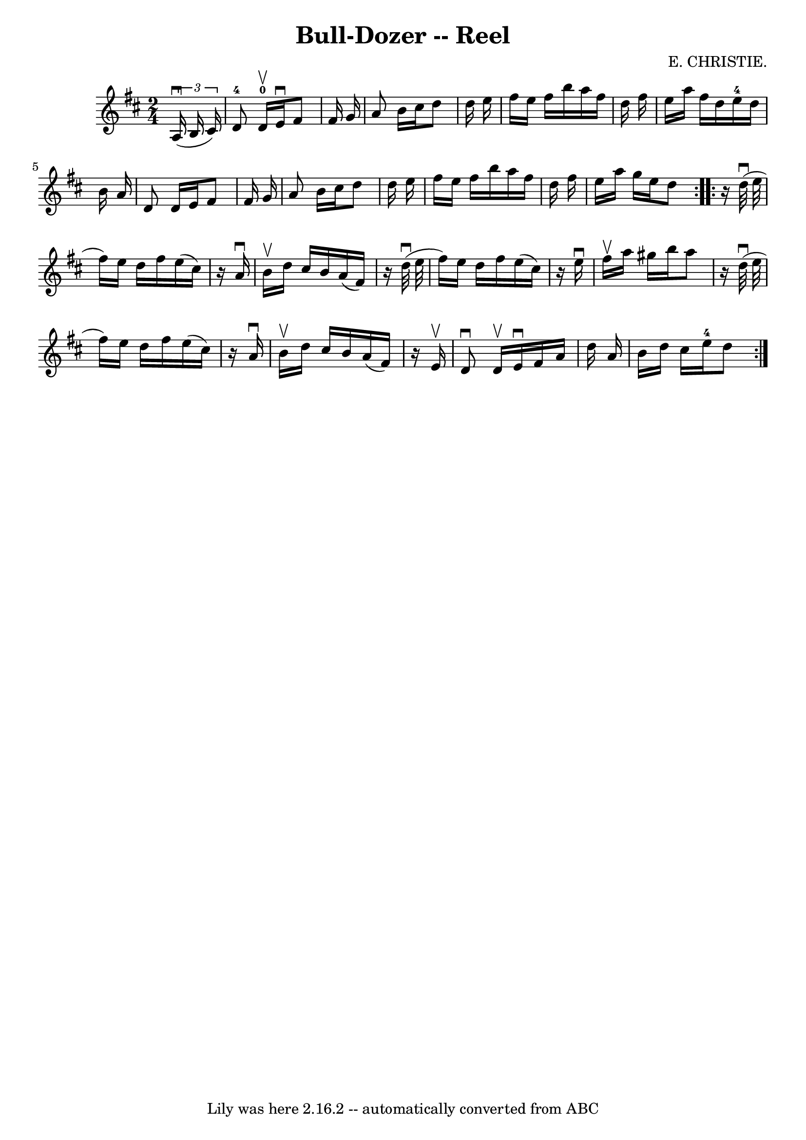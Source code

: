 \version "2.7.40"
\header {
	book = "Ryan's Mammoth Collection"
	composer = "E. CHRISTIE."
	crossRefNumber = "1"
	footnotes = "\\\\359"
	tagline = "Lily was here 2.16.2 -- automatically converted from ABC"
	title = "Bull-Dozer -- Reel"
}
voicedefault =  {
\set Score.defaultBarType = "empty"

\repeat volta 2 {
\time 2/4 \key d \major   \times 2/3 {   a16 ^\downbow(   b16    cis'16  -) } 
\bar "|"       d'8-4     d'16-0^\upbow   e'16 ^\downbow   fis'8    fis'16 
   g'16    \bar "|"   a'8    b'16    cis''16    d''8    d''16    e''16    
\bar "|"   fis''16    e''16    fis''16    b''16    a''16    fis''16    d''16    
fis''16    \bar "|"   e''16    a''16    fis''16    d''16      e''16-4   
d''16    b'16    a'16    \bar "|"     d'8    d'16    e'16    fis'8    fis'16    
g'16    \bar "|"   a'8    b'16    cis''16    d''8    d''16    e''16    \bar "|" 
  fis''16    e''16    fis''16    b''16    a''16    fis''16    d''16    fis''16  
  \bar "|"   e''16    a''16    g''16    e''16    d''8    }     
\repeat volta 2 {   r16 d''32 ^\downbow(   e''32  \bar "|"     fis''16  -)   
e''16    d''16    fis''16    e''16 (   cis''16  -)   r16   a'16 ^\downbow   
\bar "|"   b'16 ^\upbow   d''16    cis''16    b'16    a'16 (   fis'16  -)   r16 
  d''32 ^\downbow(   e''32    \bar "|"   fis''16  -)   e''16    d''16    
fis''16    e''16 (   cis''16  -)   r16 e''16 ^\downbow   \bar "|"   fis''16 
^\upbow   a''16    gis''16    b''16    a''8    r16 d''32 ^\downbow(   e''32    
\bar "|"     fis''16  -)   e''16    d''16    fis''16    e''16 (   cis''16  -)   
r16   a'16 ^\downbow   \bar "|"   b'16 ^\upbow   d''16    cis''16    b'16    
a'16 (   fis'16  -)   r16   e'16 ^\upbow   \bar "|"   d'8 ^\downbow   d'16 
^\upbow   e'16 ^\downbow   fis'16    a'16    d''16    a'16    \bar "|"   b'16   
 d''16    cis''16    e''16-4   d''8    }   
}

\score{
    <<

	\context Staff="default"
	{
	    \voicedefault 
	}

    >>
	\layout {
	}
	\midi {}
}
